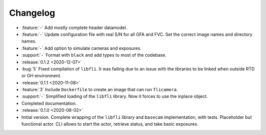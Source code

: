 =========
Changelog
=========

* :feature:`-` Add mostly complete header datamodel.
* :feature:`-` Update configuration file with real S/N for all GFA and FVC. Set the correct image names and directory names.
* :feature:`-` Add option to simulate cameras and exposures.
* :support:`-` Format with ``black`` and add types to most of the codebase.

* :release:`0.1.2 <2020-12-07>`
* :bug:`5` Fixed compilation of ``libfli``. It was failing due to an issue with the libraries to be linked when outside RTD or GH environment.

* :release:`0.1.1 <2020-11-08>`
* :feature:`3` Include ``Dockerfile`` to create an image that can run ``flicamera``.
* :support:`-` Simplified loading of the ``libfli`` library. Now it forces to use the inplace object.
* Completed documentation.

* :release:`0.1.0 <2020-08-02>`
* Initial version. Complete wrapping of the ``libfli`` library and ``basecam`` implementation, with tests. Placeholder but functional actor. CLI allows to start the actor, retrieve status, and take basic exposures.

